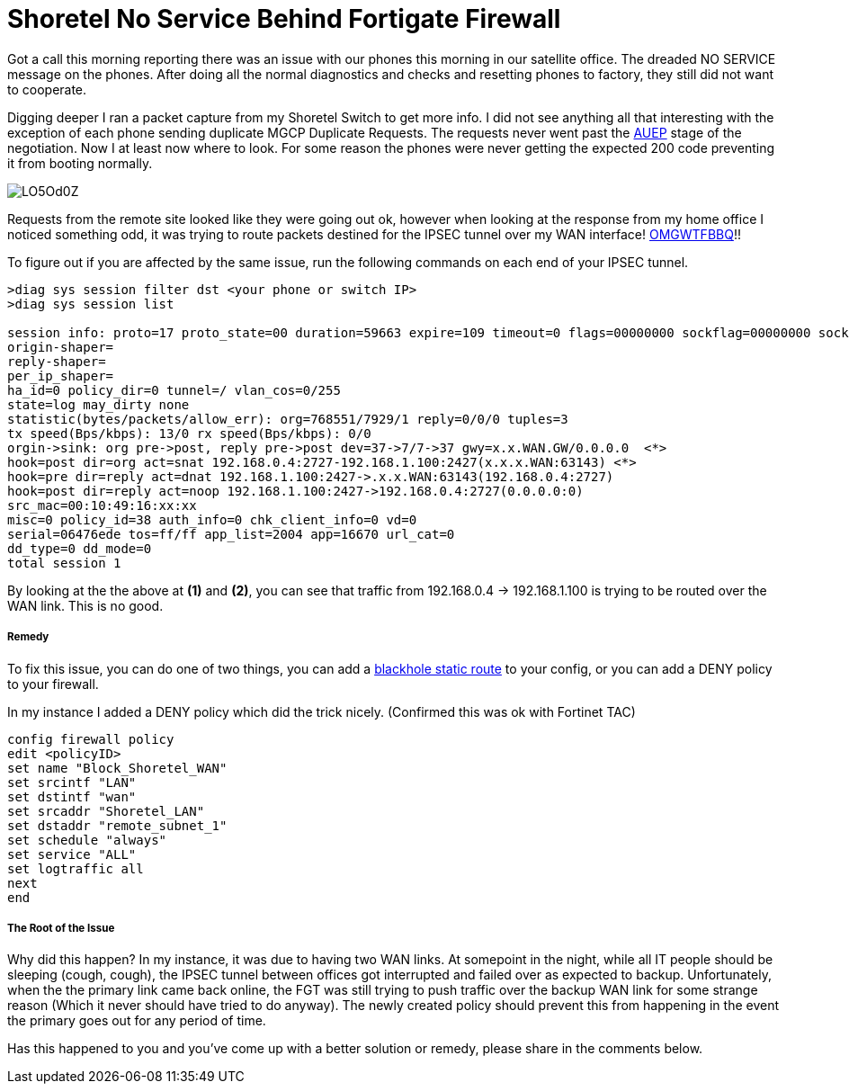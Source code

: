 # Shoretel No Service Behind Fortigate Firewall
:hp-tags: IPSEC, FORTIGATE, SHORETEL
:hp-image: http://i.imgur.com/CPpAXvl.png
:published_at: 2017-03-21

Got a call this morning reporting there was an issue with our phones this morning in our satellite office. The dreaded NO SERVICE message on the phones. After doing all the normal diagnostics and checks and resetting phones to factory, they still did not want to cooperate.

Digging deeper I ran a packet capture from my Shoretel Switch to get more info.  I did not see anything all that interesting with the exception of each phone sending duplicate MGCP Duplicate Requests. The requests never went past the link:https://dreamforccie.wordpress.com/2010/08/07/understanding-mgcp-packets-a-brief-overview-and-example-with-debugs/[AUEP] stage of the negotiation. Now I at least now where to look. For some reason the phones were never getting the expected 200 code preventing it from booting normally. 

image::https://i.imgur.com/LO5Od0Z.png[]

Requests from the remote site looked like they were going out ok, however when looking at the response from my home office I noticed something odd, it was trying to route packets destined for the IPSEC tunnel over my WAN interface! link:http://i3.kym-cdn.com/entries/icons/original/000/001/692/omgwtfbbq2.jpg[OMGWTFBBQ]!!

To figure out if you are affected by the same issue, run the following commands on each end of your IPSEC tunnel.

[source]
----
>diag sys session filter dst <your phone or switch IP>
>diag sys session list

session info: proto=17 proto_state=00 duration=59663 expire=109 timeout=0 flags=00000000 sockflag=00000000 sockport=0 av_idx=0 use=4
origin-shaper=
reply-shaper=
per_ip_shaper=
ha_id=0 policy_dir=0 tunnel=/ vlan_cos=0/255
state=log may_dirty none
statistic(bytes/packets/allow_err): org=768551/7929/1 reply=0/0/0 tuples=3
tx speed(Bps/kbps): 13/0 rx speed(Bps/kbps): 0/0
orgin->sink: org pre->post, reply pre->post dev=37->7/7->37 gwy=x.x.WAN.GW/0.0.0.0  <*>
hook=post dir=org act=snat 192.168.0.4:2727-192.168.1.100:2427(x.x.x.WAN:63143) <*>
hook=pre dir=reply act=dnat 192.168.1.100:2427->.x.x.WAN:63143(192.168.0.4:2727)
hook=post dir=reply act=noop 192.168.1.100:2427->192.168.0.4:2727(0.0.0.0:0)
src_mac=00:10:49:16:xx:xx
misc=0 policy_id=38 auth_info=0 chk_client_info=0 vd=0
serial=06476ede tos=ff/ff app_list=2004 app=16670 url_cat=0
dd_type=0 dd_mode=0
total session 1
----

By looking at the the above at **(1)** and **(2)**, you can see that traffic from 192.168.0.4 -> 192.168.1.100 is trying to be routed over the WAN link. This is no good.

##### Remedy

To fix this issue, you can do one of two things, you can add a link:http://kb.fortinet.com/kb/microsites/search.do?cmd=displayKC&docType=kc&externalId=13842&sliceId=1&docTypeID=DT_KCARTICLE_1_1&dialogID=59571995&stateId=0%200%2059573459[blackhole static route] to your config, or you can add a DENY policy to your firewall.

In my instance I added a DENY policy which did the trick nicely. (Confirmed this was ok with Fortinet TAC)

----
config firewall policy
edit <policyID>
set name "Block_Shoretel_WAN"
set srcintf "LAN"
set dstintf "wan"
set srcaddr "Shoretel_LAN"
set dstaddr "remote_subnet_1"
set schedule "always"
set service "ALL"
set logtraffic all
next
end
----

##### The Root of the Issue

Why did this happen? In my instance, it was due to having two WAN links. At somepoint in the night, while all IT people should be sleeping (cough, cough), the IPSEC tunnel between offices got interrupted and failed over as expected to backup.  Unfortunately, when the the primary link came back online, the FGT was still trying to push traffic over the backup WAN link for some strange reason (Which it never should have tried to do anyway).  The newly created policy should prevent this from happening in the event the primary goes out for any period of time.

Has this happened to you and you've come up with a better solution or remedy, please share in the comments below.